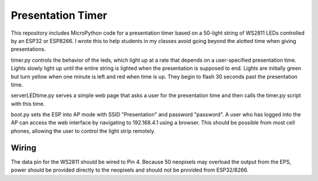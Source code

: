 Presentation Timer
==================

This repository includes MicroPython code for a presentation timer based on a 50-light string of WS2811 LEDs controlled by an ESP32 or ESP8266. I wrote this to help students in my classes avoid going beyond the alotted time when giving presentations. 

timer.py controls the behavior of the leds, which light up at a rate that depends on a user-specified presentation time. Lights slowly light up until the 
entire string is lighted when the presentation is supposed to end.  Lights are initially green but turn yellow when one minute is left and red when time is up.  They begin to flash 30 seconds past the presentation time.

serverLEDtime.py serves a simple web page that asks a user for the presentation time and then calls the timer.py script with this time.

boot.py sets the ESP into AP mode with SSID "Presentation" and password "password". A user who has logged into the AP can access the web interface by navigating to 192.168.4.1 using a browser. This should be possible from most cell phones, allowing the user to control the light strip remotely.

Wiring
------
The data pin for the WS2811 should be wired to Pin 4. Because 50 neopixels may overload the output from the EPS, power should be provided directly to the neopixels and should not be provided from ESP32/8266.
